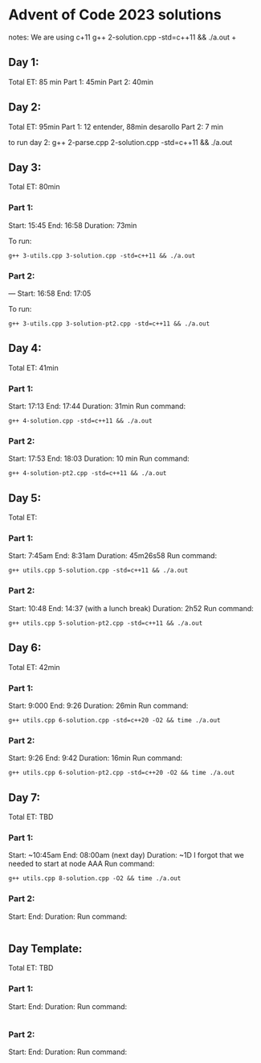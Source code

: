 * Advent of Code 2023 solutions
notes:
We are using c+11
g++ 2-solution.cpp -std=c++11 && ./a.out                                                                                                                   +

** Day 1:
Total ET: 85 min
Part 1: 45min
Part 2: 40min

** Day 2:
Total ET: 95min
Part 1: 12 entender, 88min desarollo
Part 2: 7 min

to run day 2:
g++ 2-parse.cpp 2-solution.cpp -std=c++11 && ./a.out 

** Day 3:
Total ET: 80min
*** Part 1: 
Start: 15:45
End: 16:58
Duration: 73min

To run:
#+BEGIN_SRC shell
g++ 3-utils.cpp 3-solution.cpp -std=c++11 && ./a.out
#+END_SRC

*** Part 2: 
---
Start: 16:58
End: 17:05

To run:
#+BEGIN_SRC shell
g++ 3-utils.cpp 3-solution-pt2.cpp -std=c++11 && ./a.out
#+END_SRC


** Day 4:
Total ET: 41min
*** Part 1:
Start: 17:13
End: 17:44
Duration: 31min
Run command:
#+BEGIN_SRC shell
g++ 4-solution.cpp -std=c++11 && ./a.out 
#+END_SRC

*** Part 2:
Start: 17:53
End: 18:03
Duration: 10 min
Run command:
#+BEGIN_SRC shell
g++ 4-solution-pt2.cpp -std=c++11 && ./a.out  
#+END_SRC

** Day 5:
Total ET: 
*** Part 1:
Start: 7:45am
End: 8:31am
Duration: 45m26s58
Run command:
#+BEGIN_SRC shell
g++ utils.cpp 5-solution.cpp -std=c++11 && ./a.out 
#+END_SRC

*** Part 2:
Start: 10:48
End: 14:37 (with a lunch break)
Duration: 2h52
Run command:
#+BEGIN_SRC shell
g++ utils.cpp 5-solution-pt2.cpp -std=c++11 && ./a.out 
#+END_SRC


** Day 6:
Total ET: 42min
*** Part 1:
Start: 9:000
End: 9:26
Duration: 26min
Run command: 
#+BEGIN_SRC shell
g++ utils.cpp 6-solution.cpp -std=c++20 -O2 && time ./a.out
#+END_SRC

*** Part 2:
Start: 9:26
End: 9:42
Duration: 16min
Run command:
#+BEGIN_SRC shell
g++ utils.cpp 6-solution-pt2.cpp -std=c++20 -O2 && time ./a.out
#+END_SRC

** Day 7:
Total ET: TBD
*** Part 1:
Start: ~10:45am
End: 08:00am (next day)
Duration: ~1D
I forgot that we needed to start at node AAA
Run command:
#+BEGIN_SRC shell
g++ utils.cpp 8-solution.cpp -O2 && time ./a.out
#+END_SRC

*** Part 2:
Start:
End:
Duration:
Run command:
#+BEGIN_SRC shell
#+END_SRC


** Day Template:
Total ET: TBD
*** Part 1:
Start: 
End:
Duration:
Run command:
#+BEGIN_SRC shell
#+END_SRC

*** Part 2:
Start: 
End:
Duration:
Run command:
#+BEGIN_SRC shell
#+END_SRC

